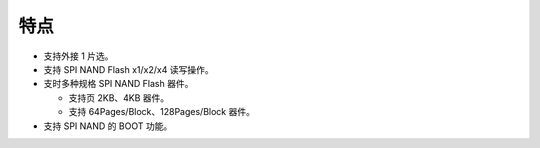 特点
~~~~

- 支持外接 1 片选。

- 支持 SPI NAND Flash x1/x2/x4 读写操作。

- 支时多种规格 SPI NAND Flash 器件。

  - 支持页 2KB、4KB 器件。

  - 支持 64Pages/Block、128Pages/Block 器件。

- 支持 SPI NAND 的 BOOT 功能。

